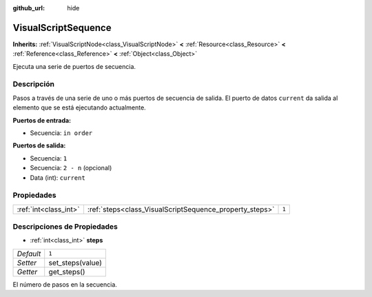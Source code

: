 :github_url: hide

.. Generated automatically by doc/tools/make_rst.py in Godot's source tree.
.. DO NOT EDIT THIS FILE, but the VisualScriptSequence.xml source instead.
.. The source is found in doc/classes or modules/<name>/doc_classes.

.. _class_VisualScriptSequence:

VisualScriptSequence
====================

**Inherits:** :ref:`VisualScriptNode<class_VisualScriptNode>` **<** :ref:`Resource<class_Resource>` **<** :ref:`Reference<class_Reference>` **<** :ref:`Object<class_Object>`

Ejecuta una serie de puertos de secuencia.

Descripción
----------------------

Pasos a través de una serie de uno o más puertos de secuencia de salida. El puerto de datos ``current`` da salida al elemento que se está ejecutando actualmente.

\ **Puertos de entrada:**\ 

- Secuencia: ``in order``\ 

\ **Puertos de salida:**\ 

- Secuencia: ``1``\ 

- Secuencia: ``2 - n`` (opcional)

- Data (int): ``current``

Propiedades
----------------------

+-----------------------+---------------------------------------------------------+-------+
| :ref:`int<class_int>` | :ref:`steps<class_VisualScriptSequence_property_steps>` | ``1`` |
+-----------------------+---------------------------------------------------------+-------+

Descripciones de Propiedades
--------------------------------------------------------

.. _class_VisualScriptSequence_property_steps:

- :ref:`int<class_int>` **steps**

+-----------+------------------+
| *Default* | ``1``            |
+-----------+------------------+
| *Setter*  | set_steps(value) |
+-----------+------------------+
| *Getter*  | get_steps()      |
+-----------+------------------+

El número de pasos en la secuencia.

.. |virtual| replace:: :abbr:`virtual (This method should typically be overridden by the user to have any effect.)`
.. |const| replace:: :abbr:`const (This method has no side effects. It doesn't modify any of the instance's member variables.)`
.. |vararg| replace:: :abbr:`vararg (This method accepts any number of arguments after the ones described here.)`
